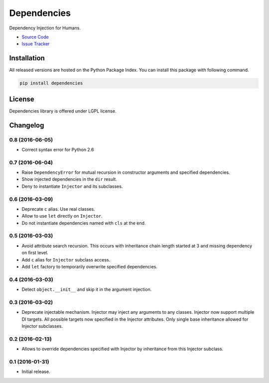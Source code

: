 .. |travis| image:: https://img.shields.io/travis/proofit404/dependencies.svg?style=flat-square
    :target: https://travis-ci.org/proofit404/dependencies
    :alt: Build Status

.. |coveralls| image:: https://img.shields.io/coveralls/proofit404/dependencies.svg?style=flat-square
    :target: https://coveralls.io/r/proofit404/dependencies
    :alt: Coverage Status

.. |requires| image:: https://img.shields.io/requires/github/proofit404/dependencies.svg?style=flat-square
    :target: https://requires.io/github/proofit404/dependencies/requirements
    :alt: Requirements Status

.. |codacy| image:: https://img.shields.io/codacy/907efcab21d14e9ea1d110411d5791cd.svg?style=flat-square
    :target: https://www.codacy.com/app/proofit404/dependencies
    :alt: Code Quality Status

.. |pypi| image:: https://img.shields.io/pypi/v/dependencies.svg?style=flat-square
    :target: https://pypi.python.org/pypi/dependencies/
    :alt: Python Package Version

============
Dependencies
============

|travis| |coveralls| |requires| |codacy| |pypi|

Dependency Injection for Humans.

- `Source Code`_
- `Issue Tracker`_

Installation
------------

All released versions are hosted on the Python Package Index.  You can
install this package with following command.

.. code:: bash

    pip install dependencies

License
-------

Dependencies library is offered under LGPL license.

.. _source code: https://github.com/proofit404/dependencies
.. _issue tracker: https://github.com/proofit404/dependencies/issues

.. :changelog:

Changelog
---------

0.8 (2016-06-05)
++++++++++++++++

- Correct syntax error for Python 2.6

0.7 (2016-06-04)
++++++++++++++++

- Raise ``DependencyError`` for mutual recursion in constructor
  arguments and specified dependencies.
- Show injected dependencies in the ``dir`` result.
- Deny to instantiate ``Injector`` and its subclasses.

0.6 (2016-03-09)
++++++++++++++++

- Deprecate ``c`` alias.  Use real classes.
- Allow to use ``let`` directly on ``Injector``.
- Do not instantiate dependencies named with ``cls`` at the end.

0.5 (2016-03-03)
++++++++++++++++

- Avoid attribute search recursion.  This occurs with inheritance
  chain length started at 3 and missing dependency on first level.
- Add ``c`` alias for ``Injector`` subclass access.
- Add ``let`` factory to temporarily overwrite specified
  dependencies.

0.4 (2016-03-03)
++++++++++++++++

- Detect ``object.__init__`` and skip it in the argument injection.

0.3 (2016-03-02)
++++++++++++++++

- Deprecate injectable mechanism.  Injector may inject any arguments
  to any classes.  Injector now support multiple DI targets.  All
  possible targets now specified in the Injector attributes.  Only
  single base inheritance allowed for Injector subclasses.

0.2 (2016-02-13)
++++++++++++++++

- Allows to override dependencies specified with Injector by
  inheritance from this Injector subclass.

0.1 (2016-01-31)
++++++++++++++++

- Initial release.


